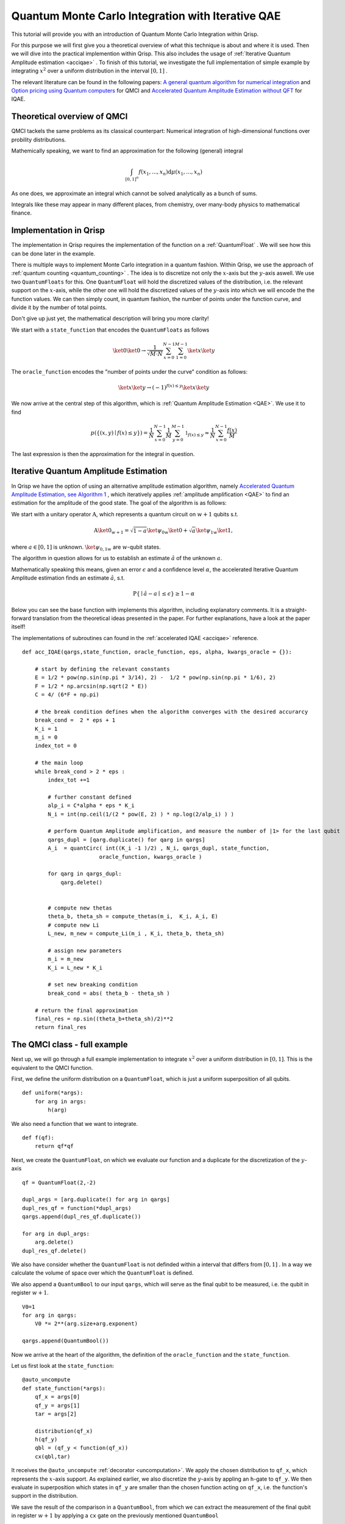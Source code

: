 .. _QMCItutorial:

Quantum Monte Carlo Integration with Iterative QAE
==================================================

This tutorial will provide you with an introduction of Quantum Monte Carlo Integration within Qrisp.

For this purpose we will first give you a theoretical overview of what this technique is about and where it is used. 
Then we will dive into the practical implemention within Qrisp. This also includes the usage of :ref:`Iterative Quantum Amplitude estimation <acciqae>` . 
To finish of this tutorial, we investigate the full implementation of simple example by integrating :math:`x^2` over a uniform distribution in the interval :math:`\lbrack 0,1 \rbrack` .

The relevant literature can be found in the following papers: `A general quantum algorithm for numerical integration <https://www.nature.com/articles/s41598-024-61010-9>`_ and `Option pricing using Quantum computers <https://arxiv.org/pdf/1905.02666>`_ for QMCI and `Accelerated Quantum Amplitude Estimation
without QFT <https://arxiv.org/pdf/2407.16795>`_ for IQAE.

Theoretical overview of QMCI
----------------------------

QMCI tackels the same problems as its classical counterpart: Numerical integration of high-dimensional functions over probility distributions.

Mathemically speaking, we want to find an approximation for the following (general) integral

.. math::

    \int_{ { \lbrack 0,1 \rbrack }^n } f(x_1 , ... , x_n) \text{d} \mu (x_1 , ... , x_n)

As one does, we approximate an integral which cannot be solved analytically as a bunch of sums.

Integrals like these may appear in many different places, from chemistry, over many-body physics to mathematical finance.

Implementation in Qrisp
-----------------------

The implementation in Qrisp requires the implementation of the function on a :ref:`QuantumFloat` . We will see how this can be done later in the example. 

There is multiple ways to implement Monte Carlo integration in a quantum fashion. Within Qrisp, we use the approach of :ref:`quantum counting <quantum_counting>` . The idea is to discretize not only the :math:`x`-axis but the :math:`y`-axis aswell. We use two ``QuantumFloats``  for this. 
One ``QuantumFloat`` will hold the discretized values of the distribution, i.e. the relevant support on the :math:`x`-axis, while the other one will hold the discretized values of the :math:`y`-axis into which we will encode the the function values.
We can then simply count, in quantum fashion, the number of points under the function curve, and divide it by the number of total points.

Don't give up just yet, the mathematical description will bring you more clarity!

We start with a ``state_function`` that encodes the ``QuantumFloats`` as follows

.. math::

    \ket{0} \ket{0} \rightarrow \frac{1}{\sqrt{M \cdot N}} \sum^{N-1}_{x=0} \sum^{M-1}_{1=0} \ket{x} \ket{y}

The ``oracle_function`` encodes the "number of points under the curve" condition as follows:

.. math::

    \ket{x} \ket{y} \rightarrow (-1)^{f(x) \leq y} \ket{x} \ket{y}

We now arrive at the central step of this algorithm, which is :ref:`Quantum Amplitude Estimation <QAE>`. We use it to find

.. math::

    p(\{ (x,y) \mid f(x) \leq y \}) = \frac{1}{N} \sum^{N-1}_{x=0} \frac{1}{M} \sum^{M-1}_{y=0}  \mathbb{1}_{f(x) \leq y} \approx \frac{1}{N} \sum^{N-1}_{x=0} \frac{f(x)}{M}

The last expression is then the approximation for the integral in question. 


Iterative Quantum Amplitude Estimation
--------------------------------------

In Qrisp we have the option of using an alternative amplitude estimation algorithm, namely `Accelerated Quantum Amplitude Estimation, see Algorithm 1 <https://arxiv.org/pdf/2407.16795>`_ , which iteratively applies :ref:`amplitude amplification <QAE>` to find an estimation for the amplitude of the good state.
The goal of the algorithm is as follows: 

We start with a unitary operator :math:`\textbf{A}`, which represents a quantum circuit on :math:`w+1` qubits s.t.

.. math::

    \textbf{A} \ket{0}_{w+1} = \sqrt{1-a} \ket{\psi_0}_{w} \ket{0} + \sqrt{a} \ket{\psi_1}_{w} \ket{1},

where :math:`a \in \lbrack 0 , 1 \rbrack` is unknown. :math:`\ket{\psi_{0,1}}_{w}` are :math:`w`-qubit states. 

The algorithm in question allows for us to establish an estimate :math:`\hat{a}` of the unknown :math:`a`. 

Mathematically speaking this means, given an error :math:`\epsilon` and a confidence level :math:`\alpha`, the accelerated Iterative Quantum Amplitude estimation finds an estimate :math:`\hat{a}`, s.t.

.. math::

    \text{P} \{ \mid \hat{a} - a \mid \leq \epsilon \} \geq 1 - \alpha 

Below you can see the base function with implements this algorithm, including explanatory comments. It is a straight-forward translation from the theoretical ideas presented in the paper. For further explanations, have a look at the paper itself!

The implementations of subroutines can found in the :ref:`accelerated IQAE <acciqae>` reference.

::

    def acc_IQAE(qargs,state_function, oracle_function, eps, alpha, kwargs_oracle = {}):
        
        # start by defining the relevant constants 
        E = 1/2 * pow(np.sin(np.pi * 3/14), 2) -  1/2 * pow(np.sin(np.pi * 1/6), 2) 
        F = 1/2 * np.arcsin(np.sqrt(2 * E))
        C = 4/ (6*F + np.pi)

        # the break condition defines when the algorithm converges with the desired accurarcy
        break_cond =  2 * eps + 1
        K_i = 1
        m_i = 0
        index_tot = 0
        
        # the main loop
        while break_cond > 2 * eps : 
            index_tot +=1
            
            # further constant defined
            alp_i = C*alpha * eps * K_i 
            N_i = int(np.ceil(1/(2 * pow(E, 2) ) * np.log(2/alp_i) ) )

            # perform Quantum Amplitude amplification, and measure the number of |1> for the last qubit
            qargs_dupl = [qarg.duplicate() for qarg in qargs]
            A_i  = quantCirc( int((K_i -1 )/2) , N_i, qargs_dupl, state_function, 
                            oracle_function, kwargs_oracle ) 
            
            for qarg in qargs_dupl:
                qarg.delete()

            
            # compute new thetas
            theta_b, theta_sh = compute_thetas(m_i,  K_i, A_i, E)
            # compute new Li
            L_new, m_new = compute_Li(m_i , K_i, theta_b, theta_sh)
            
            # assign new parameters
            m_i = m_new
            K_i = L_new * K_i
            
            # set new breaking condition
            break_cond = abs( theta_b - theta_sh )
        
        # return the final approximation 
        final_res = np.sin((theta_b+theta_sh)/2)**2
        return final_res




The QMCI class - full example
-----------------------------

Next up, we will go through a full example implementation to integrate :math:`x^2` over a uniform distribution in :math:`\lbrack 0,1 \rbrack`. This is the equivalent to the QMCI function. 

First, we define the uniform distribution on a ``QuantumFloat``, which is just a uniform superposition of all qubits.

::

    def uniform(*args):
        for arg in args:
            h(arg)

We also need a function that we want to integrate.

::

    def f(qf):
        return qf*qf
    

Next, we create the ``QuantumFloat``, on which we evaluate our function and a duplicate for the discretization of the :math:`y`-axis


::

    
    qf = QuantumFloat(2,-2)

    dupl_args = [arg.duplicate() for arg in qargs]
    dupl_res_qf = function(*dupl_args)
    qargs.append(dupl_res_qf.duplicate())

    for arg in dupl_args:
        arg.delete()
    dupl_res_qf.delete()


We also have consider whether the ``QuantumFloat`` is not definded within a interval that differs from :math:`\lbrack 0, 1 \rbrack` . 
In a way we calculate the volume of space over which the ``QuantumFloat`` is defined.

We also append a ``QuantumBool`` to our input ``qargs``, which will serve as the final qubit to be measured, i.e. the qubit in register :math:`w+1`.  

::

    V0=1
    for arg in qargs:
        V0 *= 2**(arg.size+arg.exponent)
    
    qargs.append(QuantumBool())

Now we arrive at the heart of the algorithm, the definition of the ``oracle_function`` and the ``state_function``.

Let us first look at the ``state_function``:

::

    @auto_uncompute
    def state_function(*args):
        qf_x = args[0]
        qf_y = args[1]
        tar = args[2]

        distribution(qf_x)
        h(qf_y)
        qbl = (qf_y < function(qf_x))
        cx(qbl,tar)

It receives the ``@auto_uncompute`` :ref:`decorator <uncomputation>`. We apply the chosen distribution to ``qf_x``, which represents the :math:`x`-axis support. As explained earlier, we also discretize the :math:`y`-axis by appling an ``h``-gate to ``qf_y``.
We then evaluate in superposition which states in ``qf_y`` are smaller than the chosen function acting on ``qf_x``, i.e. the function's support in the distribution.

We save the result of the comparison in a ``QuantumBool``, from which we can extract the measurement of the final qubit in register :math:`w+1` by applying a ``cx`` gate on the previously mentioned ``QuantumBool``

This leads us to the ``oracle_function``

::
    
    def oracle_function(*args):  
        tar = args[2]
        z(tar)

It simply serves the function of tagging the :math:`\ket{1}`-state of the final qubit.

With everything in place we can now execute the Iterative QAE algorithm, with a chosen error tolerance ``eps`` and a confidence level ``alpha``
We also have to rescale with the previously calculated volume ``V0`` .

::

    a = acc_QAE(qargs, state_function, oracle_function, eps= 0.01, alpha= 0.01) 
    V = V0*a

Aaaand that's it! The QMCI is complete! 

Let us now have a look at the result, and compare it to the expected result:

::

    >>> V
    0.21855991519015455

    >>> (0+0.25**2+0.5**2+0.75**2)/4
    0.21855991519015455


